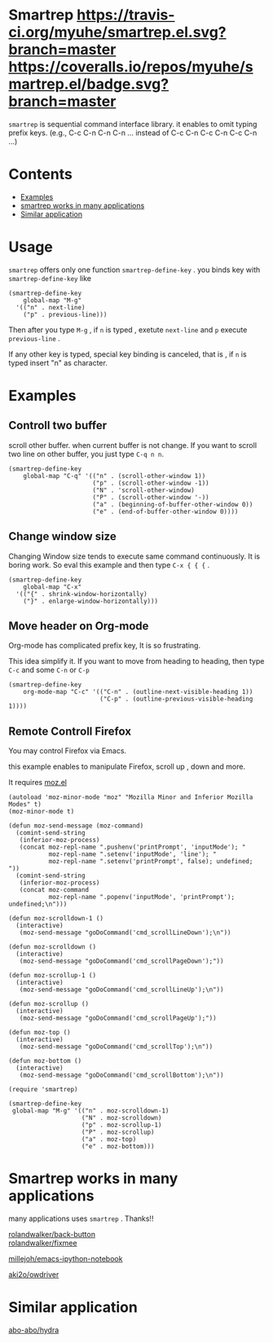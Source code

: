 * Smartrep [[http://melpa.org/#/smartrep][file:http://melpa.org/packages/smartrep-badge.svg]] [[https://travis-ci.org/myuhe/smartrep.el][https://travis-ci.org/myuhe/smartrep.el.svg?branch=master]] [[https://coveralls.io/r/myuhe/smartrep.el?branch=master][https://coveralls.io/repos/myuhe/smartrep.el/badge.svg?branch=master]]
  

  =smartrep= is sequential command interface library. it enables to omit typing prefix keys. (e.g., C-c C-n C-n C-n ... instead of C-c C-n C-c C-n C-c C-n ...)

* Contents

  - [[https://github.com/myuhe/smartrep.el#example][Examples]]
  - [[https://github.com/myuhe/smartrep.el#smartrep-works-in-many-applications][smartrep works in many applications]]
  - [[https://github.com/myuhe/smartrep.el#similar-application][Similar application]]


* Usage 
   =smartrep= offers only one function  =smartrep-define-key= .
   you binds key with =smartrep-define-key= like 

#+begin_src elisp
     (smartrep-define-key
         global-map "M-g"
       '(("n" . next-line)
         ("p" . previous-line)))
#+end_src

Then after you type  =M-g= , if =n= is typed  , exetute  =next-line= and  =p= execute  =previous-line= .

If any other key is typed, special key binding is canceled, that is ,  if =n= is typed insert "n" as character.

* Examples

** Controll two buffer
   scroll other buffer. when current buffer is not change.
   If you want to scroll two line on other buffer, you just type  =C-q n n=. 
#+begin_src elisp
(smartrep-define-key 
    global-map "C-q" '(("n" . (scroll-other-window 1))
                       ("p" . (scroll-other-window -1))
                       ("N" . 'scroll-other-window)
                       ("P" . (scroll-other-window '-))
                       ("a" . (beginning-of-buffer-other-window 0))
                       ("e" . (end-of-buffer-other-window 0))))
#+end_src

** Change window size
   Changing Window size tends to execute same command continuously. It is boring work.
   So eval this example and then type  =C-x { { {= . 

#+begin_src elisp
  (smartrep-define-key
      global-map "C-x"
    '(("{" . shrink-window-horizontally)
      ("}" . enlarge-window-horizontally)))
#+end_src


** Move header on Org-mode
   Org-mode has  complicated prefix key, It is so frustrating.

   This idea simplify it. If you want to move from heading to heading, then type  =C-c= and some  =C-n= or =C-p=

#+begin_src elisp
  (smartrep-define-key 
      org-mode-map "C-c" '(("C-n" . (outline-next-visible-heading 1))
                           ("C-p" . (outline-previous-visible-heading 1))))
#+end_src

** Remote Controll Firefox
   You may control Firefox via Emacs.

   this example enables to manipulate Firefox, scroll up , down and more.

   It requires [[https://github.com/bard/mozrepl/blob/master/chrome/content/moz.el][moz.el]]



#+begin_src elisp
(autoload 'moz-minor-mode "moz" "Mozilla Minor and Inferior Mozilla Modes" t)
(moz-minor-mode t)

(defun moz-send-message (moz-command)
  (comint-send-string
   (inferior-moz-process)
   (concat moz-repl-name ".pushenv('printPrompt', 'inputMode'); "
           moz-repl-name ".setenv('inputMode', 'line'); "
           moz-repl-name ".setenv('printPrompt', false); undefined; "))
  (comint-send-string
   (inferior-moz-process)
   (concat moz-command
           moz-repl-name ".popenv('inputMode', 'printPrompt'); undefined;\n")))

(defun moz-scrolldown-1 ()
  (interactive)
   (moz-send-message "goDoCommand('cmd_scrollLineDown');\n")) 

(defun moz-scrolldown ()
  (interactive)
   (moz-send-message "goDoCommand('cmd_scrollPageDown');")) 

(defun moz-scrollup-1 ()
  (interactive)
   (moz-send-message "goDoCommand('cmd_scrollLineUp');\n")) 

(defun moz-scrollup ()
  (interactive)
   (moz-send-message "goDoCommand('cmd_scrollPageUp');")) 

(defun moz-top ()
  (interactive)
   (moz-send-message "goDoCommand('cmd_scrollTop');\n"))

(defun moz-bottom ()
  (interactive)
   (moz-send-message "goDoCommand('cmd_scrollBottom');\n"))

(require 'smartrep)

(smartrep-define-key 
 global-map "M-g" '(("n" . moz-scrolldown-1)
                    ("N" . moz-scrolldown)
                    ("p" . moz-scrollup-1)
                    ("P" . moz-scrollup)
                    ("a" . moz-top)
                    ("e" . moz-bottom)))
#+end_src


* Smartrep works in many applications
   many applications uses  =smartrep= . Thanks!!

[[https://github.com/rolandwalker/back-button][rolandwalker/back-button]]  \\

[[https://github.com/rolandwalker/fixmee][rolandwalker/fixmee]]

[[https://github.com/millejoh/emacs-ipython-notebook][millejoh/emacs-ipython-notebook]]

[[https://github.com/aki2o/owdriver][aki2o/owdriver]]

* Similar application

[[https://github.com/abo-abo/hydra][abo-abo/hydra]]
